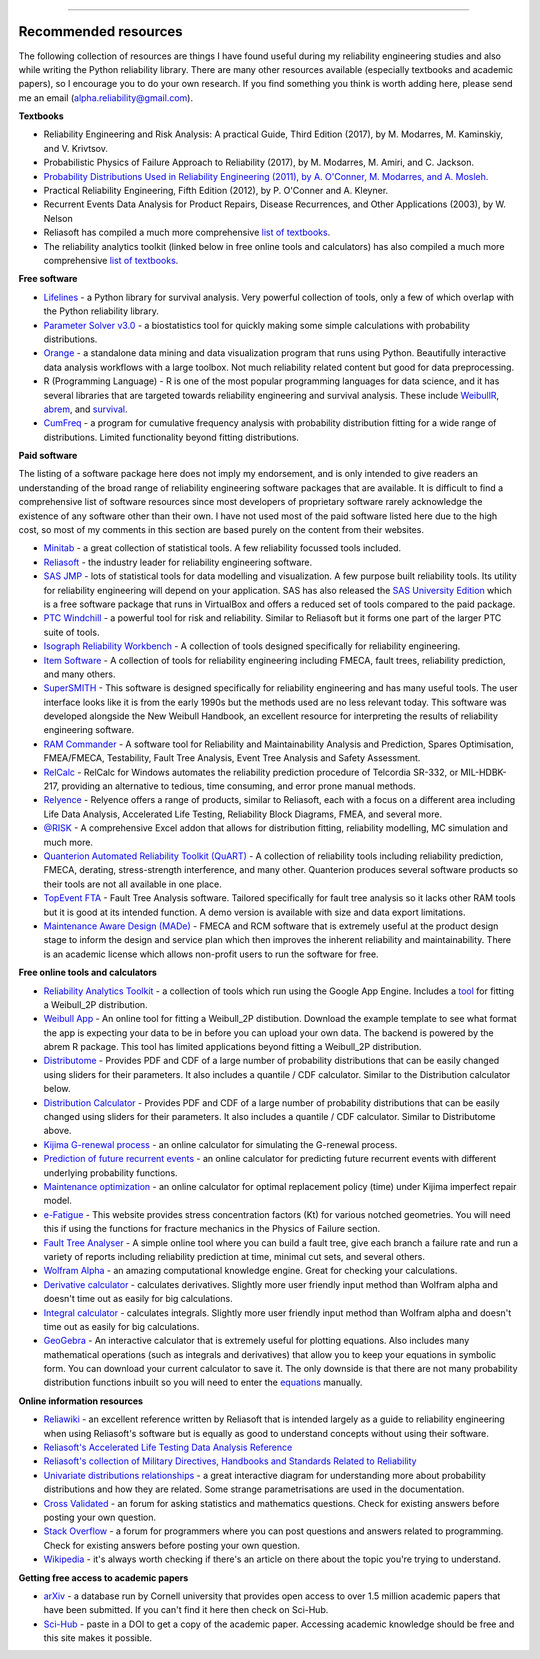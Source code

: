 .. image:: images/logo.png

-------------------------------------

Recommended resources
'''''''''''''''''''''

The following collection of resources are things I have found useful during my reliability engineering studies and also while writing the Python reliability library. There are many other resources available (especially textbooks and academic papers), so I encourage you to do your own research. If you find something you think is worth adding here, please send me an email (alpha.reliability@gmail.com).

**Textbooks**

-    Reliability Engineering and Risk Analysis: A practical Guide, Third Edition (2017), by M. Modarres, M. Kaminskiy, and V. Krivtsov.
-    Probabilistic Physics of Failure Approach to Reliability (2017), by M. Modarres, M. Amiri, and C. Jackson.
-    `Probability Distributions Used in Reliability Engineering (2011), by A. O'Conner, M. Modarres, and A. Mosleh. <https://crr.umd.edu/sites/crr.umd.edu/files/Free%20Ebook%20Probability%20Distributions%20Used%20in%20Reliability%20Engineering.pdf>`_
-    Practical Reliability Engineering, Fifth Edition (2012), by P. O'Conner and A. Kleyner.
-    Recurrent Events Data Analysis for Product Repairs, Disease Recurrences, and Other Applications (2003), by W. Nelson
-    Reliasoft has compiled a much more comprehensive `list of textbooks <https://www.weibull.com/knowledge/books.htm>`_.
-    The reliability analytics toolkit (linked below in free online tools and calculators) has also compiled a much more comprehensive `list of textbooks <https://reliabilityanalyticstoolkit.appspot.com/static/books.htm#0486438678>`_.

**Free software**

-    `Lifelines <https://lifelines.readthedocs.io/en/latest/index.html>`_ - a Python library for survival analysis. Very powerful collection of tools, only a few of which overlap with the Python reliability library.
-    `Parameter Solver v3.0 <https://biostatistics.mdanderson.org/SoftwareDownload/SingleSoftware/Index/6>`_ - a biostatistics tool for quickly making some simple calculations with probability distributions.
-    `Orange <https://orange.biolab.si/>`_ - a standalone data mining and data visualization program that runs using Python. Beautifully interactive data analysis workflows with a large toolbox. Not much reliability related content but good for data preprocessing.
-    R (Programming Language) - R is one of the most popular programming languages for data science, and it has several libraries that are targeted towards reliability engineering and survival analysis. These include `WeibullR <https://github.com/openrelia/WeibullR.gallery>`_, `abrem <https://rdrr.io/rforge/abrem/>`_, and `survival <https://cran.r-project.org/web/packages/survival/index.html>`_. 
-    `CumFreq <https://www.waterlog.info/cumfreq.htm>`_ - a program for cumulative frequency analysis with probability distribution fitting for a wide range of distributions. Limited functionality beyond fitting distributions.

**Paid software**

The listing of a software package here does not imply my endorsement, and is only intended to give readers an understanding of the broad range of reliability engineering software packages that are available. It is difficult to find a comprehensive list of software resources since most developers of proprietary software rarely acknowledge the existence of any software other than their own. I have not used most of the paid software listed here due to the high cost, so most of my comments in this section are based purely on the content from their websites.

-    `Minitab <https://www.minitab.com/en-us/>`_ - a great collection of statistical tools. A few reliability focussed tools included.
-    `Reliasoft <https://www.reliasoft.com/products/reliability-analysis/weibull>`_ - the industry leader for reliability engineering software.
-    `SAS JMP <https://www.jmp.com/en_us/software/predictive-analytics-software.html>`_ - lots of statistical tools for data modelling and visualization. A few purpose built reliability tools. Its utility for reliability engineering will depend on your application. SAS has also released the `SAS University Edition <https://www.sas.com/en_us/software/university-edition.html>`_ which is a free software package that runs in VirtualBox and offers a reduced set of tools compared to the paid package.
-    `PTC Windchill <https://www.ptc.com/en/products/plm/capabilities/quality/>`_ - a powerful tool for risk and reliability. Similar to Reliasoft but it forms one part of the larger PTC suite of tools.
-    `Isograph Reliability Workbench <https://www.isograph.com/software/reliability-workbench/>`_ - A collection of tools designed specifically for reliability engineering.
-    `Item Software <https://www.itemsoft.com/reliability_prediction.html>`_ - A collection of tools for reliability engineering including FMECA, fault trees, reliability prediction, and many others.
-    `SuperSMITH <https://fultonfindings.com/>`_ - This software is designed specifically for reliability engineering and has many useful tools. The user interface looks like it is from the early 1990s but the methods used are no less relevant today. This software was developed alongside the New Weibull Handbook, an excellent resource for interpreting the results of reliability engineering software.
-   `RAM Commander <http://www.reliability-safety-software.com/products/ram-commander/>`_ - A software tool for Reliability and Maintainability Analysis and Prediction, Spares Optimisation, FMEA/FMECA, Testability, Fault Tree Analysis, Event Tree Analysis and Safety Assessment.
-   `RelCalc <http://t-cubed.com/features.htm>`_ - RelCalc for Windows automates the reliability prediction procedure of Telcordia SR-332, or MIL-HDBK-217, providing an alternative to tedious, time consuming, and error prone manual methods.
-   `Relyence <https://www.relyence.com/products/>`_ - Relyence offers a range of products, similar to Reliasoft, each with a focus on a different area including Life Data Analysis, Accelerated Life Testing, Reliability Block Diagrams, FMEA, and several more. 
-   `@RISK <https://www.palisade.com/risk/key-features.asp>`_ - A comprehensive Excel addon that allows for distribution fitting, reliability modelling, MC simulation and much more.
-    `Quanterion Automated Reliability Toolkit (QuART) <https://www.quanterion.com/projects/quart/>`_ - A collection of reliability tools including reliability prediction, FMECA, derating, stress-strength interference, and many other. Quanterion produces several software products so their tools are not all available in one place.
-    `TopEvent FTA <https://www.fault-tree-analysis.com/>`_ - Fault Tree Analysis software. Tailored specifically for fault tree analysis so it lacks other RAM tools but it is good at its intended function. A demo version is available with size and data export limitations.
-   `Maintenance Aware Design (MADe) <https://www.phmtechnology.com/>`_ - FMECA and RCM software that is extremely useful at the product design stage to inform the design and service plan which then improves the inherent reliability and maintainability. There is an academic license which allows non-profit users to run the software for free.

**Free online tools and calculators**

-    `Reliability Analytics Toolkit <https://reliabilityanalyticstoolkit.appspot.com/>`_ - a collection of tools which run using the Google App Engine. Includes a `tool <https://reliabilityanalyticstoolkit.appspot.com/weibull_analysis>`_ for fitting a Weibull_2P distribution.
-    `Weibull App <https://carlescg.shinyapps.io/abrem_app/>`_ - An online tool for fitting a Weibull_2P distibution. Download the example template to see what format the app is expecting your data to be in before you can upload your own data. The backend is powered by the abrem R package. This tool has limited applications beyond fitting a Weibull_2P distribution.
-    `Distributome <http://www.distributome.org/V3/calc/index.html>`_ - Provides PDF and CDF of a large number of probability distributions that can be easily changed using sliders for their parameters. It also includes a quantile / CDF calculator. Similar to the Distribution calculator below.
-    `Distribution Calculator <https://www.randomservices.org/random/apps/SpecialCalculator.html>`_ - Provides PDF and CDF of a large number of probability distributions that can be easily changed using sliders for their parameters. It also includes a quantile / CDF calculator. Similar to Distributome above.
-    `Kijima G-renewal process <http://www.soft4structures.com/WeibullGRP/JSPageGRP.jsp>`_ - an online calculator for simulating the G-renewal process.
-    `Prediction of future recurrent events <http://www.soft4structures.com/WeibullGRP/JSPageGRPinverse_1.jsp>`_ - an online calculator for predicting future recurrent events with different underlying probability functions.
-    `Maintenance optimization <http://www.soft4structures.com/WeibullGRP/JSPageMTN.jsp>`_ - an online calculator for optimal replacement policy (time) under Kijima imperfect repair model.
-    `e-Fatigue <https://www.efatigue.com/constantamplitude/stressconcentration/>`_ - This website provides stress concentration factors (Kt) for various notched geometries. You will need this if using the functions for fracture mechanics in the Physics of Failure section.
-    `Fault Tree Analyser <https://www.fault-tree-analysis-software.com/fault-tree-analysis>`_ - A simple online tool where you can build a fault tree, give each branch a failure rate and run a variety of reports including reliability prediction at time, minimal cut sets, and several others.
-    `Wolfram Alpha <https://www.wolframalpha.com/>`_ - an amazing computational knowledge engine. Great for checking your calculations.
-    `Derivative calculator <https://www.derivative-calculator.net/>`_ - calculates derivatives. Slightly more user friendly input method than Wolfram alpha and doesn't time out as easily for big calculations.
-    `Integral calculator <https://www.integral-calculator.com/>`_ - calculates integrals. Slightly more user friendly input method than Wolfram alpha and doesn't time out as easily for big calculations.
-    `GeoGebra <https://www.geogebra.org/calculator>`_ - An interactive calculator that is extremely useful for plotting equations. Also includes many mathematical operations (such as integrals and derivatives) that allow you to keep your equations in symbolic form. You can download your current calculator to save it. The only downside is that there are not many probability distribution functions inbuilt so you will need to enter the `equations <https://reliability.readthedocs.io/en/latest/Equations%20of%20supported%20distributions.html>`_ manually.

**Online information resources**

-    `Reliawiki <http://reliawiki.org/index.php/Life_Data_Analysis_Reference_Book>`_ - an excellent reference written by Reliasoft that is intended largely as a guide to reliability engineering when using Reliasoft's software but is equally as good to understand concepts without using their software.
-    `Reliasoft's Accelerated Life Testing Data Analysis Reference <http://reliawiki.com/index.php/Accelerated_Life_Testing_Data_Analysis_Reference>`_
-    `Reliasoft's collection of Military Directives, Handbooks and Standards Related to Reliability <https://www.weibull.com/knowledge/milhdbk.htm>`_
-    `Univariate distributions relationships <http://www.math.wm.edu/~leemis/chart/UDR/UDR.html>`_ - a great interactive diagram for understanding more about probability distributions and how they are related. Some strange parametrisations are used in the documentation.
-    `Cross Validated <https://stats.stackexchange.com/>`_ - an forum for asking statistics and mathematics questions. Check for existing answers before posting your own question.
-    `Stack Overflow <https://stackoverflow.com/>`_ - a forum for programmers where you can post questions and answers related to programming. Check for existing answers before posting your own question.
-    `Wikipedia <https://en.wikipedia.org/wiki/Reliability_engineering>`_ - it's always worth checking if there's an article on there about the topic you're trying to understand.

**Getting free access to academic papers**

-    `arXiv <https://arXiv.org>`_ - a database run by Cornell university that provides open access to over 1.5 million academic papers that have been submitted. If you can't find it here then check on Sci-Hub.
-    `Sci-Hub <https://sci-hub.tw/>`_ - paste in a DOI to get a copy of the academic paper. Accessing academic knowledge should be free and this site makes it possible.
